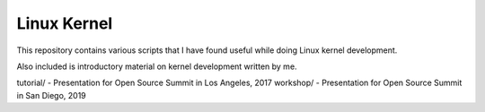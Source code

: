 Linux Kernel
============

This repository contains various scripts that I have found useful while doing Linux kernel
development.

Also included is introductory material on kernel development written by me.

tutorial/ - Presentation for Open Source Summit in Los Angeles, 2017
workshop/ - Presentation for Open Source Summit in San Diego, 2019

